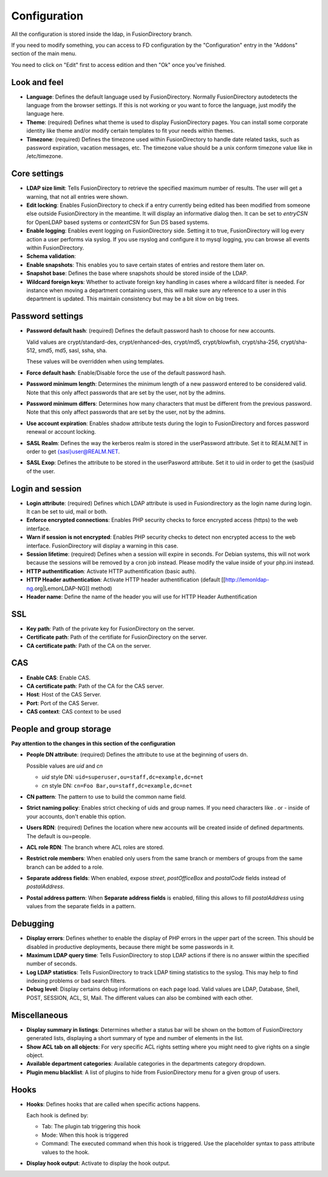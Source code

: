 Configuration
-------------

All the configuration is stored inside the ldap, in FusionDirectory branch.

If you need to modify something, you can access to FD configuration by the "Configuration" entry in the "Addons" section of the main menu.

.. image:: images/configuration.png
   :alt: Configuration screen

You need to click on "Edit" first to access edition and then "Ok" once you’ve finished.

Look and feel
^^^^^^^^^^^^^

* **Language**: Defines the default language used by FusionDirectory. Normally FusionDirectory autodetects the language from the browser settings. If this is not working or you want to force the language, just modify the language here.
* **Theme**: (required) Defines what theme is used to display FusionDirectory pages. You can install some corporate identity like theme and/or modify certain  templates  to fit your needs within themes.
* **Timezone**: (required) Defines the timezone used within FusionDirectory to handle date related tasks, such as password expiration, vacation messages, etc. The timezone value should be a unix conform timezone value like in /etc/timezone.

Core settings
^^^^^^^^^^^^^

* **LDAP size limit**: Tells FusionDirectory to retrieve the specified maximum number of results. The user will get a warning, that not all entries were shown.
* **Edit locking**: Enables FusionDirectory to check if a entry currently being edited has been modified from someone else outside FusionDirectory in the meantime. It will display an informative dialog then. It can be set to *entryCSN* for OpenLDAP based systems or *contextCSN* for Sun DS based systems.
* **Enable logging**: Enables event logging on FusionDirectory side. Setting it to true, FusionDirectory will log every action a user performs via syslog. If you use rsyslog and configure it to mysql logging, you can browse all events within FusionDirectory.
* **Schema validation**:
* **Enable snapshots**: This enables you to save certain states of entries and restore them later on.
* **Snapshot base**: Defines the base where snapshots should be stored inside of the LDAP.
* **Wildcard foreign keys**: Whether to activate foreign key handling in cases where a wildcard filter is needed. For instance when moving a department containing users, this will make sure any reference to a user in this department is updated. This maintain consistency but may be a bit slow on big trees.

Password settings
^^^^^^^^^^^^^^^^^

* **Password default hash**: (required) Defines the default password hash to choose for new accounts.

  Valid values are crypt/standard-des, crypt/enhanced-des, crypt/md5,  crypt/blowfish, crypt/sha-256, crypt/sha-512, smd5, md5, sasl, ssha, sha.

  These values will be overridden when using templates.
* **Force default hash**: Enable/Disable force the use of the default password hash.
* **Password minimum length**: Determines the minimum length of a new password entered to be considered valid. Note that this only affect passwords that are set by the user, not by the admins.
* **Password minimum differs**: Determines how many characters that must be different from the previous password. Note that this only affect passwords that are set by the user, not by the admins.
* **Use account expiration**: Enables shadow attribute tests during the login to FusionDirectory and forces password renewal or account locking.
* **SASL Realm**: Defines the way the kerberos realm is stored in the userPassword attribute. Set it to REALM.NET in order to get {sasl}user@REALM.NET.
* **SASL Exop**: Defines the attribute to be stored in the userPasword attribute. Set it to uid in order to get the {sasl}uid of the user.

Login and session
^^^^^^^^^^^^^^^^^

* **Login attribute**: (required) Defines which LDAP attribute is used in Fusiondirectory as the login name during login. It can be set to uid, mail or both.
* **Enforce encrypted connections**: Enables PHP security checks to force encrypted access (https) to the web interface.
* **Warn if session is not encrypted**: Enables PHP security checks to detect non encrypted access to the web interface. FusionDirectory will display a warning in this case.
* **Session lifetime**: (required) Defines  when  a  session will expire in seconds. For Debian systems, this will not work because the sessions will be removed by a cron job instead. Please modify the value inside of your php.ini instead.
* **HTTP authentification**: Activate HTTP authentification (basic auth).
* **HTTP Header authentication**: Activate HTTP header authentification (default [[http://lemonldap-ng.org|LemonLDAP-NG]] method)
* **Header name**: Define the name of the header you will use for HTTP Header Authentification

SSL
^^^

* **Key path**: Path of the private key for FusionDirectory on the server.
* **Certificate path**: Path of the certifiate for FusionDirectory on the server.
* **CA certificate path**: Path of the CA on the server.

CAS
^^^

* **Enable CAS**: Enable CAS.
* **CA certificate path**: Path of the CA for the CAS server.
* **Host**: Host of the CAS Server.
* **Port**: Port of the CAS Server.
* **CAS context**: CAS context to be used

People and group storage
^^^^^^^^^^^^^^^^^^^^^^^^

**Pay attention to the changes in this section of the configuration**

* **People DN attribute**: (required) Defines the attribute to use at the beginning of users dn.

  Possible values are *uid* and *cn*

  * *uid* style DN: ``uid=superuser,ou=staff,dc=example,dc=net``
  * *cn* style DN: ``cn=Foo Bar,ou=staff,dc=example,dc=net``

* **CN pattern**: The pattern to use to build the common name field.
* **Strict naming policy**: Enables strict checking of uids and group names. If you need characters like . or - inside of your accounts, don't enable this option.
* **Users RDN**: (required) Defines the location where new accounts will be created inside of defined departments. The default is ou=people.
* **ACL role RDN**: The branch where ACL roles are stored.
* **Restrict role members**: When enabled only users from the same branch or members of groups from the same branch can be added to a role.
* **Separate address fields**: When enabled, expose *street*, *postOfficeBox* and *postalCode* fields instead of *postalAddress*.
* **Postal address pattern**: When **Separate address fields** is enabled, filling this allows to fill *postalAddress* using values from the separate fields in a pattern.

Debugging
^^^^^^^^^

* **Display errors**: Defines whether to enable the display of PHP errors in the upper part of the screen. This should be disabled in productive deployments, because there might be some passwords in it.
* **Maximum LDAP query time**: Tells FusionDirectory to stop LDAP actions if there is no answer within the specified number of seconds.
* **Log LDAP statistics**: Tells FusionDirectory to track LDAP timing statistics to the syslog. This may help to find indexing problems or bad search filters.
* **Debug level**: Display certains debug informations on each page load. Valid values are LDAP, Database, Shell, POST, SESSION, ACL, SI, Mail. The different values ​​can also be combined with each other.

Miscellaneous
^^^^^^^^^^^^^

* **Display summary in listings**: Determines whether a status bar will be shown on the bottom of FusionDirectory generated lists, displaying a short summary of type and  number of elements in the list.
* **Show ACL tab on all objects**: For very specific ACL rights setting where you might need to give rights on a single object.
* **Available department categories**: Available categories in the departments category dropdown.
* **Plugin menu blacklist**: A list of plugins to hide from FusionDirectory menu for a given group of users.

Hooks
^^^^^

* **Hooks**: Defines hooks that are called when specific actions happens.

  Each hook is defined by:

  * Tab: The plugin tab triggering this hook
  * Mode: When this hook is triggered
  * Command: The executed command when this hook is triggered. Use the placeholder syntax to pass attribute values to the hook.

* **Display hook output**: Activate to display the hook output.
